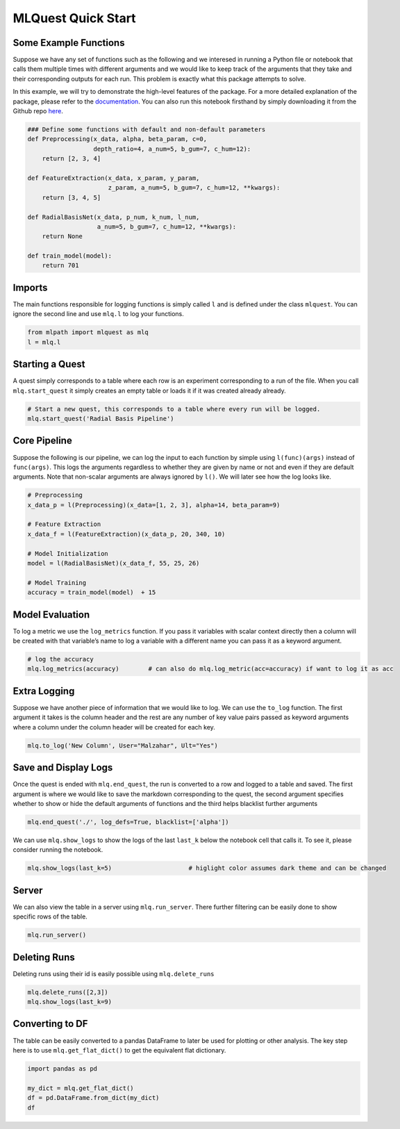 MLQuest Quick Start
-------------------

Some Example Functions
^^^^^^^^^^^^^^^^^^^^^^

Suppose we have any set of functions such as the following and we
interesed in running a Python file or notebook that calls them multiple
times with different arguments and we would like to keep track of the
arguments that they take and their corresponding outputs for each run.
This problem is exactly what this package attempts to solve.

In this example, we will try to demonstrate the high-level features of
the package. For a more detailed explanation of the package, please
refer to the
`documentation <https://essamwisam.github.io/MLPath/mlpath.html>`__. You
can also run this notebook firsthand by simply downloading it from the
Github repo
`here <https://github.com/EssamWisam/MLPath/blob/main/Example.ipynb>`__.

.. code:: ipython3

    ### Define some functions with default and non-default parameters
    def Preprocessing(x_data, alpha, beta_param, c=0, 
                      depth_ratio=4, a_num=5, b_gum=7, c_hum=12):
        return [2, 3, 4]
    
    def FeatureExtraction(x_data, x_param, y_param, 
                          z_param, a_num=5, b_gum=7, c_hum=12, **kwargs):
        return [3, 4, 5]
    
    def RadialBasisNet(x_data, p_num, k_num, l_num, 
                       a_num=5, b_gum=7, c_hum=12, **kwargs):
        return None
    
    def train_model(model):
        return 701

Imports
^^^^^^^

The main functions responsible for logging functions is simply called
``l`` and is defined under the class ``mlquest``. You can ignore the
second line and use ``mlq.l`` to log your functions.

.. code:: ipython3

    from mlpath import mlquest as mlq
    l = mlq.l

Starting a Quest
^^^^^^^^^^^^^^^^

A quest simply corresponds to a table where each row is an experiment
corresponding to a run of the file. When you call ``mlq.start_quest`` it
simply creates an empty table or loads it if it was created already
already.

.. code:: ipython3

    # Start a new quest, this corresponds to a table where every run will be logged.
    mlq.start_quest('Radial Basis Pipeline')     

Core Pipeline
^^^^^^^^^^^^^

Suppose the following is our pipeline, we can log the input to each
function by simple using ``l(func)(args)`` instead of ``func(args)``.
This logs the arguments regardless to whether they are given by name or
not and even if they are default arguments. Note that non-scalar
arguments are always ignored by ``l()``. We will later see how the log
looks like.

.. code:: ipython3

    # Preprocessing
    x_data_p = l(Preprocessing)(x_data=[1, 2, 3], alpha=14, beta_param=9)
    
    # Feature Extraction
    x_data_f = l(FeatureExtraction)(x_data_p, 20, 340, 10)
    
    # Model Initialization
    model = l(RadialBasisNet)(x_data_f, 55, 25, 26)
    
    # Model Training
    accuracy = train_model(model)  + 15

Model Evaluation
^^^^^^^^^^^^^^^^

To log a metric we use the ``log_metrics`` function. If you pass it
variables with scalar context directly then a column will be created
with that variable’s name to log a variable with a different name you
can pass it as a keyword argument.

.. code:: ipython3

    # log the accuracy
    mlq.log_metrics(accuracy)        # can also do mlq.log_metric(acc=accuracy) if want to log it as acc

Extra Logging
^^^^^^^^^^^^^

Suppose we have another piece of information that we would like to log.
We can use the ``to_log`` function. The first argument it takes is the
column header and the rest are any number of key value pairs passed as
keyword arguments where a column under the column header will be created
for each key.

.. code:: ipython3

    mlq.to_log('New Column', User="Malzahar", Ult="Yes")

Save and Display Logs
^^^^^^^^^^^^^^^^^^^^^

Once the quest is ended with ``mlq.end_quest``, the run is converted to
a row and logged to a table and saved. The first argument is where we
would like to save the markdown corresponding to the quest, the second
argument specifies whether to show or hide the default arguments of
functions and the third helps blacklist further arguments

.. code:: ipython3

    mlq.end_quest('./', log_defs=True, blacklist=['alpha'])

We can use ``mlq.show_logs`` to show the logs of the last ``last_k``
below the notebook cell that calls it. To see it, please consider
running the notebook.

.. code:: ipython3

    mlq.show_logs(last_k=5)                     # higlight color assumes dark theme and can be changed



Server
^^^^^^

We can also view the table in a server using ``mlq.run_server``. There
further filtering can be easily done to show specific rows of the table.

.. code:: ipython3

    mlq.run_server()



Deleting Runs
^^^^^^^^^^^^^

Deleting runs using their id is easily possible using
``mlq.delete_runs``

.. code:: ipython3

    mlq.delete_runs([2,3])
    mlq.show_logs(last_k=9)




Converting to DF
^^^^^^^^^^^^^^^^

The table can be easily converted to a pandas DataFrame to later be used
for plotting or other analysis. The key step here is to use
``mlq.get_flat_dict()`` to get the equivalent flat dictionary.

.. code:: ipython3

    import pandas as pd
    
    my_dict = mlq.get_flat_dict()
    df = pd.DataFrame.from_dict(my_dict)
    df

